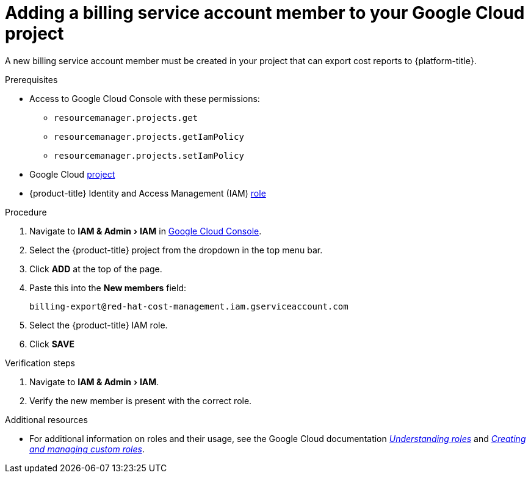 // Module included in the following assemblies:
//
// assembly-adding-gcp-sources.adoc
:_content-type: PROCEDURE
:experimental:

[id="adding-new-member-with-cost-role-gcp_{context}"]
= Adding a billing service account member to your Google Cloud project

[role="_abstract"]
A new billing service account member must be created in your project that can export cost reports to {platform-title}.

.Prerequisites

* Access to Google Cloud Console with these permissions:
  ** `resourcemanager.projects.get`
  ** `resourcemanager.projects.getIamPolicy`
  ** `resourcemanager.projects.setIamPolicy`
+
* Google Cloud xref:creating-a-project-gcp_{context}[project]
* {product-title} Identity and Access Management (IAM) xref:creating-iam-role-gcp_{context}[role]

.Procedure

. Navigate to menu:IAM & Admin[IAM] in link:https://console.cloud.google.com/[Google Cloud Console].
. Select the {product-title} project from the dropdown in the top menu bar.
. Click btn:[ADD] at the top of the page.
. Paste this into the *New members* field:
+
`billing-export@red-hat-cost-management.iam.gserviceaccount.com`
+
. Select the {product-title} IAM role.
. Click btn:[SAVE]

.Verification steps

. Navigate to menu:IAM & Admin[IAM].
. Verify the new member is present with the correct role.


[role="_additional-resources"]
.Additional resources
* For additional information on roles and their usage, see the Google Cloud documentation link:https://cloud.google.com/iam/docs/understanding-roles[_Understanding roles_] and link:https://cloud.google.com/iam/docs/creating-custom-roles[_Creating and managing custom roles_].
